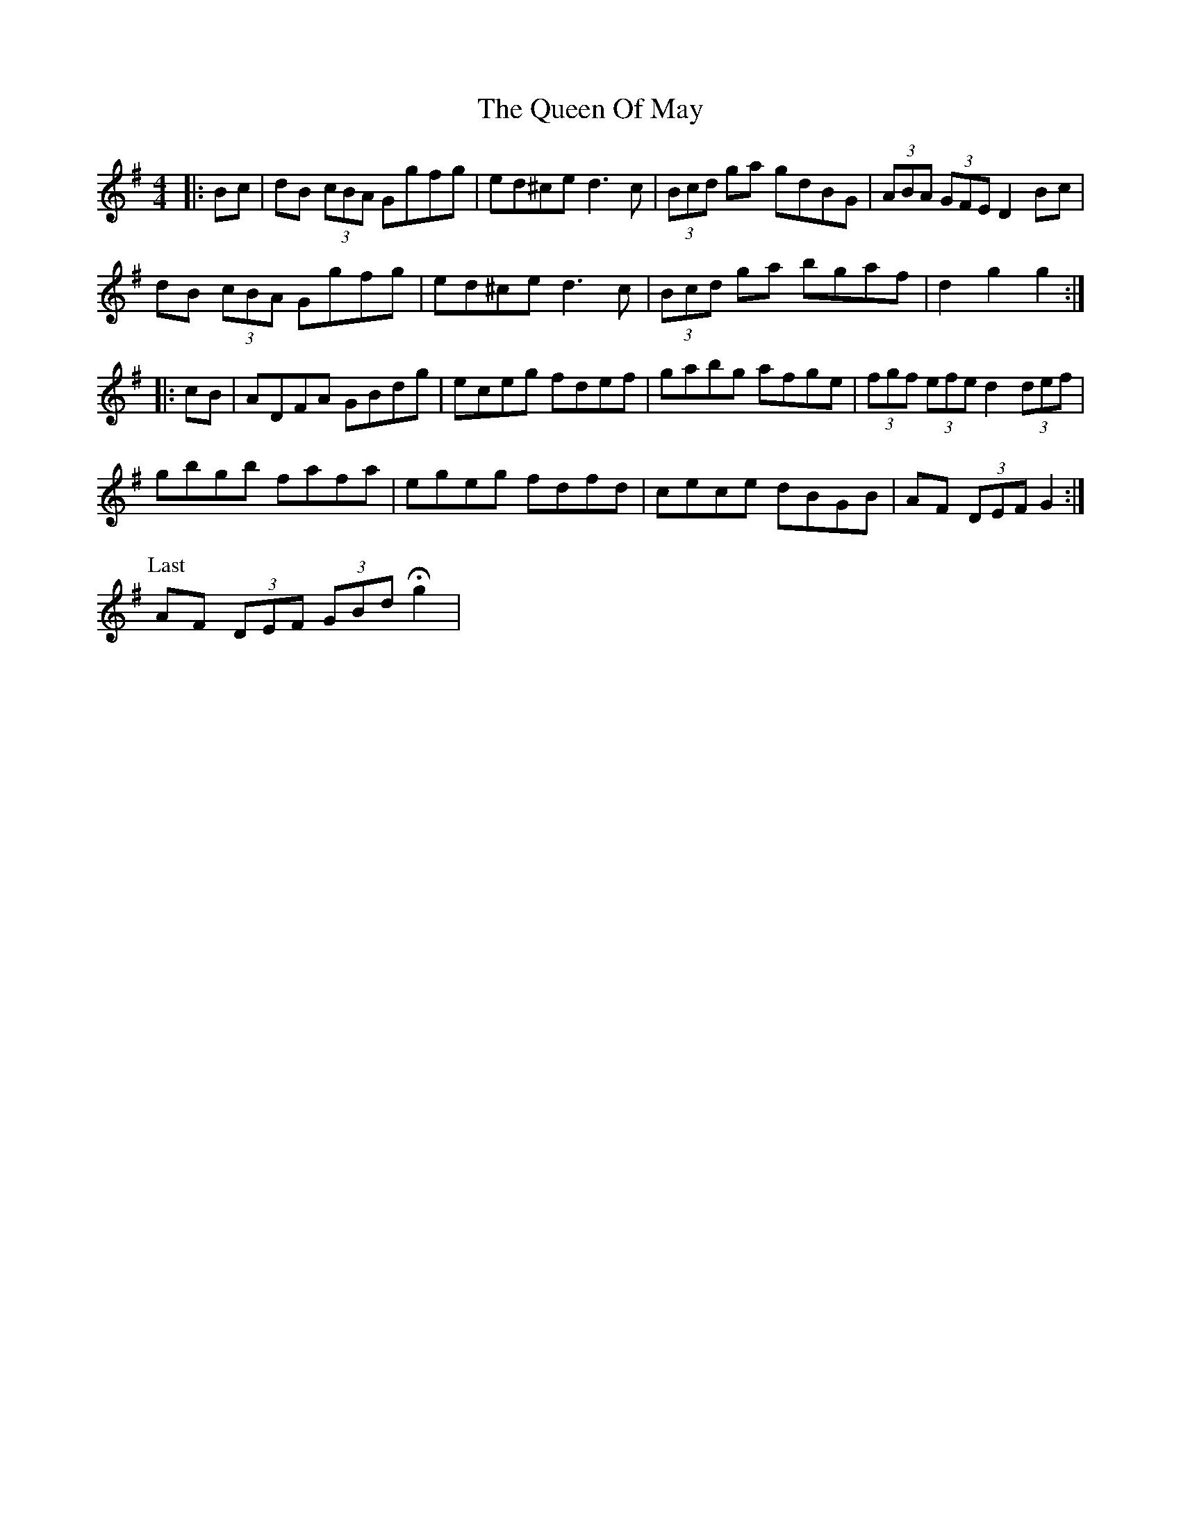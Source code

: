 X: 33341
T: Queen Of May, The
R: hornpipe
M: 4/4
K: Gmajor
|:Bc|dB (3cBA Ggfg|ed^ce d3 c|(3Bcd ga gdBG|(3ABA (3GFE D2 Bc|
dB (3cBA Ggfg|ed^ce d3 c|(3Bcd ga bgaf|d2 g2 g2:|
|:cB|ADFA GBdg|eceg fdef|gabg afge|(3fgf (3efe d2 (3def|
gbgb fafa|egeg fdfd|cece dBGB|AF (3DEF G2:|
P: Last
AF (3DEF (3GBd Hg2|


